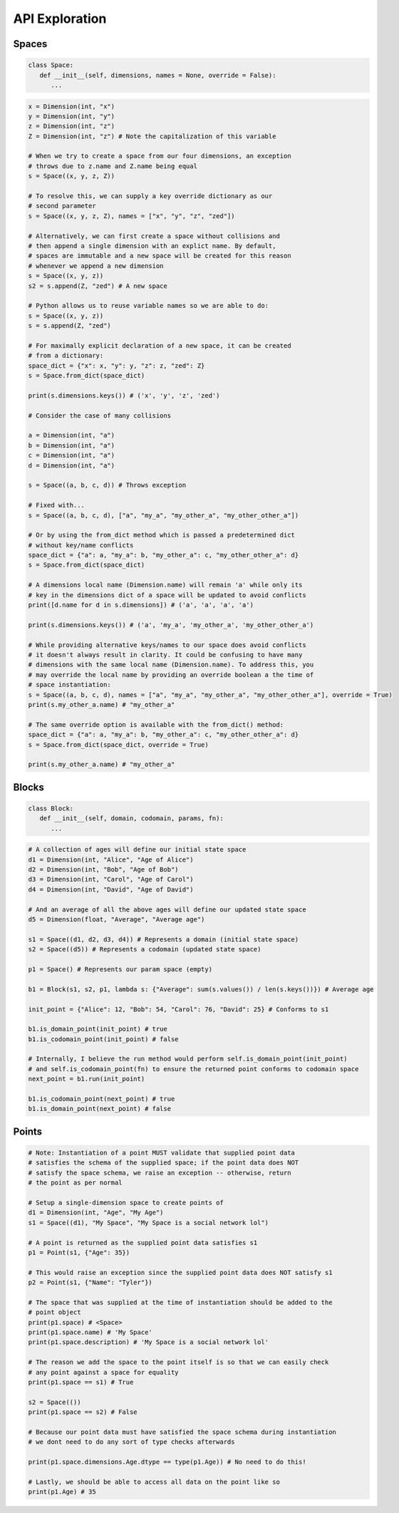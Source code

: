 ===============
API Exploration
===============

******
Spaces
******

.. code-block:: python

   class Space:
      def __init__(self, dimensions, names = None, override = False):
         ...

.. code-block:: python

   x = Dimension(int, "x")
   y = Dimension(int, "y")
   z = Dimension(int, "z")
   Z = Dimension(int, "z") # Note the capitalization of this variable

   # When we try to create a space from our four dimensions, an exception
   # throws due to z.name and Z.name being equal
   s = Space((x, y, z, Z))

   # To resolve this, we can supply a key override dictionary as our
   # second parameter
   s = Space((x, y, z, Z), names = ["x", "y", "z", "zed"])

   # Alternatively, we can first create a space without collisions and
   # then append a single dimension with an explict name. By default,
   # spaces are immutable and a new space will be created for this reason
   # whenever we append a new dimension
   s = Space((x, y, z))
   s2 = s.append(Z, "zed") # A new space

   # Python allows us to reuse variable names so we are able to do:
   s = Space((x, y, z))
   s = s.append(Z, "zed")

   # For maximally explicit declaration of a new space, it can be created
   # from a dictionary:
   space_dict = {"x": x, "y": y, "z": z, "zed": Z}
   s = Space.from_dict(space_dict)

   print(s.dimensions.keys()) # ('x', 'y', 'z', 'zed')

   # Consider the case of many collisions

   a = Dimension(int, "a")
   b = Dimension(int, "a")
   c = Dimension(int, "a")
   d = Dimension(int, "a")

   s = Space((a, b, c, d)) # Throws exception

   # Fixed with...
   s = Space((a, b, c, d), ["a", "my_a", "my_other_a", "my_other_other_a"])

   # Or by using the from_dict method which is passed a predetermined dict
   # without key/name conflicts
   space_dict = {"a": a, "my_a": b, "my_other_a": c, "my_other_other_a": d}
   s = Space.from_dict(space_dict)

   # A dimensions local name (Dimension.name) will remain 'a' while only its
   # key in the dimensions dict of a space will be updated to avoid conflicts
   print([d.name for d in s.dimensions]) # ('a', 'a', 'a', 'a')

   print(s.dimensions.keys()) # ('a', 'my_a', 'my_other_a', 'my_other_other_a')

   # While providing alternative keys/names to our space does avoid conflicts
   # it doesn't always result in clarity. It could be confusing to have many
   # dimensions with the same local name (Dimension.name). To address this, you
   # may override the local name by providing an override boolean a the time of
   # space instantiation:
   s = Space((a, b, c, d), names = ["a", "my_a", "my_other_a", "my_other_other_a"], override = True)
   print(s.my_other_a.name) # "my_other_a"

   # The same override option is available with the from_dict() method:
   space_dict = {"a": a, "my_a": b, "my_other_a": c, "my_other_other_a": d}
   s = Space.from_dict(space_dict, override = True)

   print(s.my_other_a.name) # "my_other_a"

******
Blocks
******

.. code-block:: python

   class Block:
      def __init__(self, domain, codomain, params, fn):
         ...

.. code-block:: python

   # A collection of ages will define our initial state space
   d1 = Dimension(int, "Alice", "Age of Alice")
   d2 = Dimension(int, "Bob", "Age of Bob")
   d3 = Dimension(int, "Carol", "Age of Carol")
   d4 = Dimension(int, "David", "Age of David")

   # And an average of all the above ages will define our updated state space
   d5 = Dimension(float, "Average", "Average age")

   s1 = Space((d1, d2, d3, d4)) # Represents a domain (initial state space)
   s2 = Space((d5)) # Represents a codomain (updated state space)
   
   p1 = Space() # Represents our param space (empty)

   b1 = Block(s1, s2, p1, lambda s: {"Average": sum(s.values()) / len(s.keys())}) # Average age

   init_point = {"Alice": 12, "Bob": 54, "Carol": 76, "David": 25} # Conforms to s1

   b1.is_domain_point(init_point) # true
   b1.is_codomain_point(init_point) # false
   
   # Internally, I believe the run method would perform self.is_domain_point(init_point)
   # and self.is_codomain_point(fn) to ensure the returned point conforms to codomain space
   next_point = b1.run(init_point)

   b1.is_codomain_point(next_point) # true
   b1.is_domain_point(next_point) # false

******
Points
******

.. code-block:: python

   # Note: Instantiation of a point MUST validate that supplied point data
   # satisfies the schema of the supplied space; if the point data does NOT
   # satisfy the space schema, we raise an exception -- otherwise, return
   # the point as per normal

   # Setup a single-dimension space to create points of
   d1 = Dimension(int, "Age", "My Age")
   s1 = Space((d1), "My Space", "My Space is a social network lol")

   # A point is returned as the supplied point data satisfies s1
   p1 = Point(s1, {"Age": 35})
   
   # This would raise an exception since the supplied point data does NOT satisfy s1
   p2 = Point(s1, {"Name": "Tyler"})

   # The space that was supplied at the time of instantiation should be added to the
   # point object
   print(p1.space) # <Space>
   print(p1.space.name) # 'My Space'
   print(p1.space.description) # 'My Space is a social network lol'

   # The reason we add the space to the point itself is so that we can easily check
   # any point against a space for equality
   print(p1.space == s1) # True
   
   s2 = Space(())
   print(p1.space == s2) # False

   # Because our point data must have satisfied the space schema during instantiation
   # we dont need to do any sort of type checks afterwards

   print(p1.space.dimensions.Age.dtype == type(p1.Age)) # No need to do this!

   # Lastly, we should be able to access all data on the point like so
   print(p1.Age) # 35